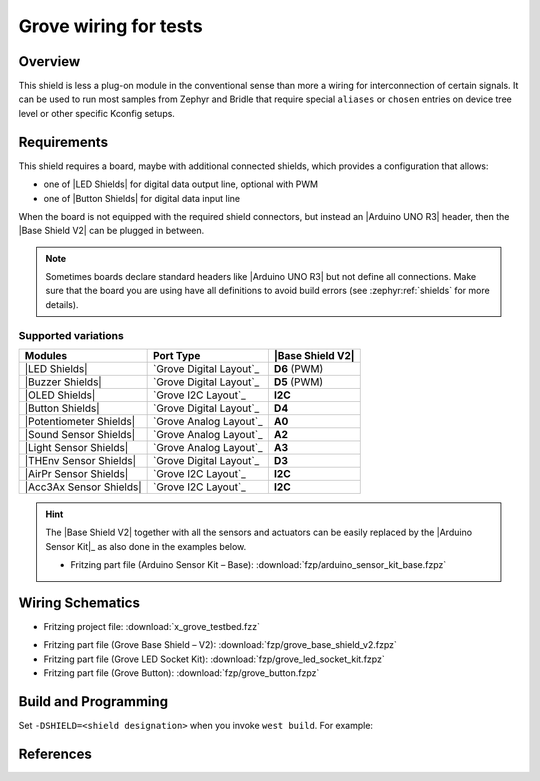 .. _x_grove_testbed_shield:

Grove wiring for tests
######################

Overview
********

This shield is less a plug-on module in the conventional sense than more
a wiring for interconnection of certain signals. It can be used to run most
samples from Zephyr  and Bridle that require special ``aliases`` or ``chosen``
entries on device tree level or other specific Kconfig setups.

Requirements
************

This shield requires a board, maybe with additional connected shields, which
provides a configuration that allows:

- one of |LED Shields| for digital data output line, optional with PWM
- one of |Button Shields| for digital data input line

When the board is not equipped with the required shield connectors, but instead
an |Arduino UNO R3| header, then the |Base Shield V2| can be plugged in between.

.. note::
   Sometimes boards declare standard headers like |Arduino UNO R3| but not
   define all connections. Make sure that the board you are using have all
   definitions to avoid build errors (see :zephyr:ref:`shields` for more
   details).

Supported variations
====================

+-------------------------+-----------+--------------------+
| Modules                 | Port Type | |Base Shield V2|   |
+=========================+===========+====================+
| |LED Shields|           | |digital| | :strong:`D6` (PWM) |
+-------------------------+-----------+--------------------+
| |Buzzer Shields|        | |digital| | :strong:`D5` (PWM) |
+-------------------------+-----------+--------------------+
| |OLED Shields|          | |i2c|     | :strong:`I2C`      |
+-------------------------+-----------+--------------------+
| |Button Shields|        | |digital| | :strong:`D4`       |
+-------------------------+-----------+--------------------+
| |Potentiometer Shields| | |analog|  | :strong:`A0`       |
+-------------------------+-----------+--------------------+
| |Sound Sensor Shields|  | |analog|  | :strong:`A2`       |
+-------------------------+-----------+--------------------+
| |Light Sensor Shields|  | |analog|  | :strong:`A3`       |
+-------------------------+-----------+--------------------+
| |THEnv Sensor Shields|  | |digital| | :strong:`D3`       |
+-------------------------+-----------+--------------------+
| |AirPr Sensor Shields|  | |i2c|     | :strong:`I2C`      |
+-------------------------+-----------+--------------------+
| |Acc3Ax Sensor Shields| | |i2c|     | :strong:`I2C`      |
+-------------------------+-----------+--------------------+

.. hint::
   The |Base Shield V2| together with all the sensors and actuators can be
   easily replaced by the |Arduino Sensor Kit|_ as also done in the examples
   below.

   * Fritzing part file (Arduino Sensor Kit – Base):
     :download:`fzp/arduino_sensor_kit_base.fzpz`

.. |digital| replace:: `Grove Digital Layout`_
.. |analog| replace:: `Grove Analog Layout`_
.. |uart| replace:: `Grove UART Layout`_
.. |i2c| replace:: `Grove I2C Layout`_

.. |Base Shield V2| replace:: :ref:`grove_base_shield_v2`
.. |LED Shields| replace:: :ref:`grove_led_shield`
.. |OLED Shields| replace::
   :s:`Grove OLED Shields` :emphasis:`(not yet)`
.. |Buzzer Shields| replace::
   :s:`Grove Buzzer Shields` :emphasis:`(not yet)`
.. |Button Shields| replace:: :ref:`grove_button_shield`
.. |Potentiometer Shields| replace::
   :s:`Grove Rotary Potentiometer Shields` :emphasis:`(not yet)`
.. |Sound Sensor Shields| replace::
   :s:`Grove Sound Sensor Shields` :emphasis:`(not yet)`
.. |Light Sensor Shields| replace::
   :s:`Grove Light Sensor Shields` :emphasis:`(not yet)`
.. |THEnv Sensor Shields| replace::
   :s:`Grove Temperature & Humidity Sensor Shields` :emphasis:`(not yet)`
.. |AirPr Sensor Shields| replace::
   :s:`Grove Air Pressure Sensor Shields` :emphasis:`(not yet)`
.. |Acc3Ax Sensor Shields| replace::
   :s:`Grove 3-Axis Accelerator Sensor Shields` :emphasis:`(not yet)`

Wiring Schematics
*****************

* Fritzing project file: :download:`x_grove_testbed.fzz`

.. image:: img/x_grove_testbed_bb.svg
   :alt: Common Wiring Schematics
   :align: center

* Fritzing part file (Grove Base Shield – V2): :download:`fzp/grove_base_shield_v2.fzpz`
* Fritzing part file (Grove LED Socket Kit): :download:`fzp/grove_led_socket_kit.fzpz`
* Fritzing part file (Grove Button): :download:`fzp/grove_button.fzpz`

Build and Programming
*********************

Set ``-DSHIELD=<shield designation>`` when you invoke ``west build``.
For example:

.. zephyr-app-commands::
   :app: <sample_folder>
   :build-dir: <sample_name>-x_grove_testbed
   :board: <board_name>
   :shield: "<shield_name_with_grove_connectors> grove_btn_d4 grove_led_d6 grove_pwm_led_d6 x_grove_testbed"
   :goals: flash
   :west-args: -p
   :host-os: unix
   :tool: all

.. tabs::

   .. group-tab:: STMicroelectronics

      .. tabs::

         .. group-tab:: ST Nucleo F303RE

            This is based on the Zephyr board |zephyr:board:nucleo_f303re|.

            * Diagrams.Net project file: :download:`x_grove_testbed.drawio`

            .. image:: img/x_grove_testbed_stmb1136_bb.svg
               :alt: ST Nucleo F303RE Wiring Schematics
               :align: center

            .. tabs::

               .. group-tab:: LED Blinky

                  This is based on the Zephyr sample
                  :zephyr:code-sample:`blinky`.

                  .. zephyr-app-commands::
                     :app: zephyr/samples/basic/blinky
                     :build-dir: blinky-nucleo_f303re-x_grove_testbed
                     :board: nucleo_f303re
                     :shield: \
                              "seeed_grove_base_v2 grove_btn_d4 grove_led_d6 grove_pwm_led_d6 x_grove_testbed"
                     :goals: flash
                     :west-args: -p
                     :host-os: unix
                     :tool: all

               .. group-tab:: LED Fade

                  This is based on the Zephyr sample
                  :zephyr:code-sample:`fade-led`.

                  .. zephyr-app-commands::
                     :app: zephyr/samples/basic/fade_led
                     :build-dir: fade-nucleo_f303re-x_grove_testbed
                     :board: nucleo_f303re
                     :shield: \
                              "seeed_grove_base_v2 grove_btn_d4 grove_led_d6 grove_pwm_led_d6 x_grove_testbed"
                     :goals: flash
                     :west-args: -p
                     :host-os: unix
                     :tool: all

               .. group-tab:: LED Button

                  This is based on the Zephyr sample
                  :zephyr:code-sample:`button`.

                  .. zephyr-app-commands::
                     :app: zephyr/samples/basic/button
                     :build-dir: button-nucleo_f303re-x_grove_testbed
                     :board: nucleo_f303re
                     :shield: \
                              "seeed_grove_base_v2 grove_btn_d4 grove_led_d6 grove_pwm_led_d6 x_grove_testbed"
                     :goals: flash
                     :west-args: -p
                     :host-os: unix
                     :tool: all

         .. group-tab:: ST Nucleo F401RE

            This is based on the Zephyr board |zephyr:board:nucleo_f401re|.

            * Diagrams.Net project file: :download:`x_grove_testbed.drawio`

            .. image:: img/x_grove_testbed_stmb1136_bb.svg
               :alt: ST Nucleo F401RE Wiring Schematics
               :align: center

            .. tabs::

               .. group-tab:: LED Blinky

                  This is based on the Zephyr sample
                  :zephyr:code-sample:`blinky`.

                  .. zephyr-app-commands::
                     :app: zephyr/samples/basic/blinky
                     :build-dir: blinky-nucleo_f401re-x_grove_testbed
                     :board: nucleo_f401re
                     :shield: \
                              "seeed_grove_base_v2 grove_btn_d4 grove_led_d6 grove_pwm_led_d6 x_grove_testbed"
                     :goals: flash
                     :west-args: -p
                     :host-os: unix
                     :tool: all

               .. group-tab:: LED Fade

                  This is based on the Zephyr sample
                  :zephyr:code-sample:`fade-led`.

                  .. zephyr-app-commands::
                     :app: zephyr/samples/basic/fade_led
                     :build-dir: fade-nucleo_f401re-x_grove_testbed
                     :board: nucleo_f401re
                     :shield: \
                              "seeed_grove_base_v2 grove_btn_d4 grove_led_d6 grove_pwm_led_d6 x_grove_testbed"
                     :goals: flash
                     :west-args: -p
                     :host-os: unix
                     :tool: all

               .. group-tab:: LED Button

                  This is based on the Zephyr sample
                  :zephyr:code-sample:`button`.

                  .. zephyr-app-commands::
                     :app: zephyr/samples/basic/button
                     :build-dir: button-nucleo_f401re-x_grove_testbed
                     :board: nucleo_f401re
                     :shield: \
                              "seeed_grove_base_v2 grove_btn_d4 grove_led_d6 grove_pwm_led_d6 x_grove_testbed"
                     :goals: flash
                     :west-args: -p
                     :host-os: unix
                     :tool: all

         .. group-tab:: ST Nucleo F413ZH

            This is based on the Zephyr board |zephyr:board:nucleo_f413zh|.

            * Diagrams.Net project file: :download:`x_grove_testbed.drawio`

            .. image:: img/x_grove_testbed_stmb1137_bb.svg
               :alt: ST Nucleo F413ZH Wiring Schematics
               :align: center

            .. tabs::

               .. group-tab:: LED Blinky

                  This is based on the Zephyr sample
                  :zephyr:code-sample:`blinky`.

                  .. zephyr-app-commands::
                     :app: zephyr/samples/basic/blinky
                     :build-dir: blinky-nucleo_f413zh-x_grove_testbed
                     :board: nucleo_f413zh
                     :shield: \
                              "seeed_grove_base_v2 grove_btn_d4 grove_led_d6 grove_pwm_led_d6 x_grove_testbed"
                     :goals: flash
                     :west-args: -p
                     :host-os: unix
                     :tool: all

               .. group-tab:: LED Fade

                  This is based on the Zephyr sample
                  :zephyr:code-sample:`fade-led`.

                  .. zephyr-app-commands::
                     :app: zephyr/samples/basic/fade_led
                     :build-dir: fade-nucleo_f413zh-x_grove_testbed
                     :board: nucleo_f413zh
                     :shield: \
                              "seeed_grove_base_v2 grove_btn_d4 grove_led_d6 grove_pwm_led_d6 x_grove_testbed"
                     :goals: flash
                     :west-args: -p
                     :host-os: unix
                     :tool: all

               .. group-tab:: LED Button

                  This is based on the Zephyr sample
                  :zephyr:code-sample:`button`.

                  .. zephyr-app-commands::
                     :app: zephyr/samples/basic/button
                     :build-dir: button-nucleo_f413zh-x_grove_testbed
                     :board: nucleo_f413zh
                     :shield: \
                              "seeed_grove_base_v2 grove_btn_d4 grove_led_d6 grove_pwm_led_d6 x_grove_testbed"
                     :goals: flash
                     :west-args: -p
                     :host-os: unix
                     :tool: all

         .. group-tab:: ST Nucleo F767ZI

            This is based on the Zephyr board |zephyr:board:nucleo_f767zi|.

            * Diagrams.Net project file: :download:`x_grove_testbed.drawio`

            .. image:: img/x_grove_testbed_stmb1137_bb.svg
               :alt: ST Nucleo F767ZI Wiring Schematics
               :align: center

            .. tabs::

               .. group-tab:: LED Blinky

                  This is based on the Zephyr sample
                  :zephyr:code-sample:`blinky`.

                  .. zephyr-app-commands::
                     :app: zephyr/samples/basic/blinky
                     :build-dir: blinky-nucleo_f767zi-x_grove_testbed
                     :board: nucleo_f767zi
                     :shield: \
                              "seeed_grove_base_v2 grove_btn_d4 grove_led_d6 grove_pwm_led_d6 x_grove_testbed"
                     :goals: flash
                     :west-args: -p
                     :host-os: unix
                     :tool: all

               .. group-tab:: LED Fade

                  This is based on the Zephyr sample
                  :zephyr:code-sample:`fade-led`.

                  .. zephyr-app-commands::
                     :app: zephyr/samples/basic/fade_led
                     :build-dir: fade-nucleo_f767zi-x_grove_testbed
                     :board: nucleo_f767zi
                     :shield: \
                              "seeed_grove_base_v2 grove_btn_d4 grove_led_d6 grove_pwm_led_d6 x_grove_testbed"
                     :goals: flash
                     :west-args: -p
                     :host-os: unix
                     :tool: all

               .. group-tab:: LED Button

                  This is based on the Zephyr sample
                  :zephyr:code-sample:`button`.

                  .. zephyr-app-commands::
                     :app: zephyr/samples/basic/button
                     :build-dir: button-nucleo_f767zi-x_grove_testbed
                     :board: nucleo_f767zi
                     :shield: \
                              "seeed_grove_base_v2 grove_btn_d4 grove_led_d6 grove_pwm_led_d6 x_grove_testbed"
                     :goals: flash
                     :west-args: -p
                     :host-os: unix
                     :tool: all

   .. group-tab:: NXP Semiconductors

      .. tabs::

         .. group-tab:: NXP MIMXRT1010-EVK

            This is based on the Zephyr board |zephyr:board:mimxrt1010_evk|.

            * Diagrams.Net project file: :download:`x_grove_testbed.drawio`

            .. image:: img/x_grove_testbed_mimxrt1010_evk_bb.svg
               :alt: NXP MIMXRT1010-EVK Wiring Schematics
               :align: center

            .. note::
               The |zephyr:board:mimxrt1010_evk| doesn't provide any PWM channel
               on the |Laced Grove Signal Interface| line :strong:`D6` for the
               output of a variable average value of voltage over time to the
               LED. Thus the Zephyr sample :zephyr:code-sample:`fade-led`
               is not supported.

               Should it be absolutely necessary to use a PWM channel, then this
               can only be carried out in this test bed assembly on lines
               :strong:`D8` or :strong:`D9`.

            .. tabs::

               .. group-tab:: LED Blinky

                  This is based on the Zephyr sample
                  :zephyr:code-sample:`blinky`.

                  .. zephyr-app-commands::
                     :app: zephyr/samples/basic/blinky
                     :build-dir: blinky-mimxrt1010_evk-x_grove_testbed
                     :board: mimxrt1010_evk
                     :shield: \
                              "seeed_grove_base_v2 grove_btn_d4 grove_led_d6 x_grove_testbed"
                     :goals: flash
                     :west-args: -p
                     :flash-args: -r pyocd
                     :host-os: unix
                     :tool: all

               .. group-tab:: LED Button

                  This is based on the Zephyr sample
                  :zephyr:code-sample:`button`.

                  .. zephyr-app-commands::
                     :app: zephyr/samples/basic/button
                     :build-dir: button-mimxrt1010_evk-x_grove_testbed
                     :board: mimxrt1010_evk
                     :shield: \
                              "seeed_grove_base_v2 grove_btn_d4 grove_led_d6 x_grove_testbed"
                     :goals: flash
                     :west-args: -p
                     :flash-args: -r pyocd
                     :host-os: unix
                     :tool: all

         .. group-tab:: NXP MIMXRT1060-EVK(B)

            This is based on the Zephyr board |zephyr:board:mimxrt1060_evk|.

            * Diagrams.Net project file: :download:`x_grove_testbed.drawio`

            .. image:: img/x_grove_testbed_mimxrt1060_evk_bb.svg
               :alt: NXP MIMXRT1060-EVK(B) Wiring Schematics
               :align: center

            .. note::
               The |zephyr:board:mimxrt1060_evk| doesn't provide any PWM channel
               on the |Laced Grove Signal Interface| line :strong:`D6` for the
               output of a variable average value of voltage over time to the
               LED. Thus the Zephyr sample :zephyr:code-sample:`fade-led`
               is not supported.

               Should it be absolutely necessary to use a PWM channel, then this
               can only be carried out in this test bed assembly on line
               :strong:`D2`.

            .. tabs::

               .. group-tab:: LED Blinky

                  This is based on the Zephyr sample
                  :zephyr:code-sample:`blinky`.

                  .. zephyr-app-commands::
                     :app: zephyr/samples/basic/blinky
                     :build-dir: blinky-mimxrt1060_evkb-x_grove_testbed
                     :board: mimxrt1060_evk@B//qspi
                     :shield: \
                              "seeed_grove_base_v2 grove_btn_d4 grove_led_d6 x_grove_testbed"
                     :goals: flash
                     :west-args: -p
                     :flash-args: -r pyocd
                     :host-os: unix
                     :tool: all

               .. group-tab:: LED Button

                  This is based on the Zephyr sample
                  :zephyr:code-sample:`button`.

                  .. zephyr-app-commands::
                     :app: zephyr/samples/basic/button
                     :build-dir: button-mimxrt1060_evkb-x_grove_testbed
                     :board: mimxrt1060_evk@B//qspi
                     :shield: \
                              "seeed_grove_base_v2 grove_btn_d4 grove_led_d6 x_grove_testbed"
                     :goals: flash
                     :west-args: -p
                     :flash-args: -r pyocd
                     :host-os: unix
                     :tool: all

   .. group-tab:: Atmel Semiconductors

      .. tabs::

         .. group-tab:: Arduino Zero

            This is based on the Bridle board |bridle:board:arduino_zero|.

            * Diagrams.Net project file: :download:`x_grove_testbed.drawio`

            .. image:: img/x_grove_testbed_arduino_zero_bb.svg
               :alt: Arduino Zero Wiring Schematics
               :align: center

            .. tabs::

               .. group-tab:: LED Blinky

                  This is based on the Zephyr sample
                  :zephyr:code-sample:`blinky`.

                  .. zephyr-app-commands::
                     :app: zephyr/samples/basic/blinky
                     :build-dir: blinky-arduino_zero-x_grove_testbed
                     :board: arduino_zero
                     :shield: \
                              "seeed_grove_base_v2 grove_btn_d7 grove_led_d6 grove_pwm_led_d6 x_grove_testbed"
                     :goals: flash
                     :west-args: -p -S usb-console
                     :host-os: unix
                     :tool: all

               .. group-tab:: LED Fade

                  This is based on the Zephyr sample
                  :zephyr:code-sample:`fade-led`.

                  .. zephyr-app-commands::
                     :app: zephyr/samples/basic/fade_led
                     :build-dir: fade-arduino_zero-x_grove_testbed
                     :board: arduino_zero
                     :shield: \
                              "seeed_grove_base_v2 grove_btn_d7 grove_led_d6 grove_pwm_led_d6 x_grove_testbed"
                     :goals: flash
                     :west-args: -p -S usb-console
                     :host-os: unix
                     :tool: all

               .. group-tab:: LED Button

                  This is based on the Zephyr sample
                  :zephyr:code-sample:`button`.

                  .. zephyr-app-commands::
                     :app: zephyr/samples/basic/button
                     :build-dir: button-arduino_zero-x_grove_testbed
                     :board: arduino_zero
                     :shield: \
                              "seeed_grove_base_v2 grove_btn_d7 grove_led_d6 grove_pwm_led_d6 x_grove_testbed"
                     :goals: flash
                     :west-args: -p -S usb-console
                     :host-os: unix
                     :tool: all

         .. group-tab:: Seeeduino Cortex-M0+

            This is based on the Bridle board |bridle:board:seeeduino_cm0|.

            * Diagrams.Net project file: :download:`x_grove_testbed.drawio`

            .. image:: img/x_grove_testbed_seeduino_cm0_bb.svg
               :alt: Seeeduino Cortex-M0+ Wiring Schematics
               :align: center

            .. tabs::

               .. group-tab:: LED Blinky

                  This is based on the Zephyr sample
                  :zephyr:code-sample:`blinky`.

                  .. zephyr-app-commands::
                     :app: zephyr/samples/basic/blinky
                     :build-dir: blinky-seeeduino_cm0-x_grove_testbed
                     :board: seeeduino_cm0
                     :shield: \
                              "seeed_grove_base_v2 grove_btn_d7 grove_led_d6 grove_pwm_led_d6 x_grove_testbed"
                     :goals: flash
                     :west-args: -p -S usb-console
                     :host-os: unix
                     :tool: all

               .. group-tab:: LED Fade

                  This is based on the Zephyr sample
                  :zephyr:code-sample:`fade-led`.

                  .. zephyr-app-commands::
                     :app: zephyr/samples/basic/fade_led
                     :build-dir: fade-seeeduino_cm0-x_grove_testbed
                     :board: seeeduino_cm0
                     :shield: \
                              "seeed_grove_base_v2 grove_btn_d7 grove_led_d6 grove_pwm_led_d6 x_grove_testbed"
                     :goals: flash
                     :west-args: -p -S usb-console
                     :host-os: unix
                     :tool: all

               .. group-tab:: LED Button

                  This is based on the Zephyr sample
                  :zephyr:code-sample:`button`.

                  .. zephyr-app-commands::
                     :app: zephyr/samples/basic/button
                     :build-dir: button-seeeduino_cm0-x_grove_testbed
                     :board: seeeduino_cm0
                     :shield: \
                              "seeed_grove_base_v2 grove_btn_d7 grove_led_d6 grove_pwm_led_d6 x_grove_testbed"
                     :goals: flash
                     :west-args: -p -S usb-console
                     :host-os: unix
                     :tool: all

         .. group-tab:: Seeeduino Lotus Cortex-M0+

            This is based on the Bridle board |bridle:board:seeeduino_lotus|.

            * Diagrams.Net project file: :download:`x_grove_testbed.drawio`

            .. image:: img/x_grove_testbed_seeduino_lotus_bb.svg
               :alt: Seeeduino Lotus Cortex-M0+ Wiring Schematics
               :align: center

            .. tabs::

               .. group-tab:: LED Blinky

                  This is based on the Zephyr sample
                  :zephyr:code-sample:`blinky`.

                  .. zephyr-app-commands::
                     :app: zephyr/samples/basic/blinky
                     :build-dir: blinky-seeeduino_lotus-x_grove_testbed
                     :board: seeeduino_lotus
                     :shield: \
                              "grove_btn_d7 grove_led_d6 grove_pwm_led_d6 x_grove_testbed"
                     :goals: flash
                     :west-args: -p -S usb-console
                     :host-os: unix
                     :tool: all

               .. group-tab:: LED Fade

                  This is based on the Zephyr sample
                  :zephyr:code-sample:`fade-led`.

                  .. zephyr-app-commands::
                     :app: zephyr/samples/basic/fade_led
                     :build-dir: fade-seeeduino_lotus-x_grove_testbed
                     :board: seeeduino_lotus
                     :shield: \
                              "grove_btn_d7 grove_led_d6 grove_pwm_led_d6 x_grove_testbed"
                     :goals: flash
                     :west-args: -p -S usb-console
                     :host-os: unix
                     :tool: all

               .. group-tab:: LED Button

                  This is based on the Zephyr sample
                  :zephyr:code-sample:`button`.

                  .. zephyr-app-commands::
                     :app: zephyr/samples/basic/button
                     :build-dir: button-seeeduino_lotus-x_grove_testbed
                     :board: seeeduino_lotus
                     :shield: \
                              "grove_btn_d7 grove_led_d6 grove_pwm_led_d6 x_grove_testbed"
                     :goals: flash
                     :west-args: -p -S usb-console
                     :host-os: unix
                     :tool: all

         .. group-tab:: Seeeduino XIAO

            This is based on the Zephyr board |zephyr:board:seeeduino_xiao|.

            * Diagrams.Net project file: :download:`x_grove_testbed.drawio`

            .. image:: img/x_grove_testbed_seeeduino_xiao.svg
               :alt: Seeeduino XIAO Wiring Schematics
               :align: center

            .. tabs::

               .. group-tab:: LED Blinky

                  This is based on the Zephyr sample
                  :zephyr:code-sample:`blinky`.

                  .. zephyr-app-commands::
                     :app: zephyr/samples/basic/blinky
                     :build-dir: blinky-seeeduino_xiao-x_grove_testbed
                     :board: seeeduino_xiao
                     :shield: \
                              "seeed_grove_xiao_v1 grove_btn_d0 grove_led_d1 grove_pwm_led_d1 x_grove_testbed"
                     :goals: flash
                     :west-args: -p -S usb-console
                     :host-os: unix
                     :tool: all

               .. group-tab:: LED Fade

                  This is based on the Zephyr sample
                  :zephyr:code-sample:`fade-led`.

                  .. zephyr-app-commands::
                     :app: zephyr/samples/basic/fade_led
                     :build-dir: fade-seeeduino_xiao-x_grove_testbed
                     :board: seeeduino_xiao
                     :shield: \
                              "seeed_grove_xiao_v1 grove_btn_d0 grove_led_d1 grove_pwm_led_d1 x_grove_testbed"
                     :goals: flash
                     :west-args: -p -S usb-console
                     :host-os: unix
                     :tool: all

               .. group-tab:: LED Button

                  This is based on the Zephyr sample
                  :zephyr:code-sample:`button`.

                  .. zephyr-app-commands::
                     :app: zephyr/samples/basic/button
                     :build-dir: button-seeeduino_xiao-x_grove_testbed
                     :board: seeeduino_xiao
                     :shield: \
                              "seeed_grove_xiao_v1 grove_btn_d0 grove_led_d1 grove_pwm_led_d1 x_grove_testbed"
                     :goals: flash
                     :west-args: -p -S usb-console
                     :host-os: unix
                     :tool: all

         .. group-tab:: XIAO SAMD21

            This is based on the Bridle board |bridle:board:xiao_samd21|.

            * Diagrams.Net project file: :download:`x_grove_testbed.drawio`

            .. image:: img/x_grove_testbed_seeeduino_xiao.svg
               :alt: XIAO SAMD21 Wiring Schematics
               :align: center

            .. tabs::

               .. group-tab:: LED Blinky

                  This is based on the Zephyr sample
                  :zephyr:code-sample:`blinky`.

                  .. zephyr-app-commands::
                     :app: zephyr/samples/basic/blinky
                     :build-dir: blinky-xiao_samd21-x_grove_testbed
                     :board: xiao_samd21
                     :shield: \
                              "seeed_grove_xiao_v1 grove_btn_d0 grove_led_d1 grove_pwm_led_d1 x_grove_testbed"
                     :goals: flash
                     :west-args: -p -S usb-console
                     :host-os: unix
                     :tool: all

               .. group-tab:: LED Fade

                  This is based on the Zephyr sample
                  :zephyr:code-sample:`fade-led`.

                  .. zephyr-app-commands::
                     :app: zephyr/samples/basic/fade_led
                     :build-dir: fade-xiao_samd21-x_grove_testbed
                     :board: xiao_samd21
                     :shield: \
                              "seeed_grove_xiao_v1 grove_btn_d0 grove_led_d1 grove_pwm_led_d1 x_grove_testbed"
                     :goals: flash
                     :west-args: -p -S usb-console
                     :host-os: unix
                     :tool: all

               .. group-tab:: LED Button

                  This is based on the Zephyr sample
                  :zephyr:code-sample:`button`.

                  .. zephyr-app-commands::
                     :app: zephyr/samples/basic/button
                     :build-dir: button-xiao_samd21-x_grove_testbed
                     :board: xiao_samd21
                     :shield: \
                              "seeed_grove_xiao_v1 grove_btn_d0 grove_led_d1 grove_pwm_led_d1 x_grove_testbed"
                     :goals: flash
                     :west-args: -p -S usb-console
                     :host-os: unix
                     :tool: all

   .. group-tab:: Raspberry Pi

      .. tabs::

         .. group-tab:: Raspberry Pi Pico

            This is based on the Zephyr board |RPi Pico|.

            * Diagrams.Net project file: :download:`x_grove_testbed.drawio`

            .. image:: img/x_grove_testbed_rpi_pico_bb.svg
               :alt: Raspberry Pi Pico Wiring Schematics
               :align: center

            .. tabs::

               .. group-tab:: LED Blinky

                  This is based on the Zephyr sample
                  :zephyr:code-sample:`blinky`.

                  .. zephyr-app-commands::
                     :app: zephyr/samples/basic/blinky
                     :build-dir: blinky-rpi_pico-x_grove_testbed
                     :board: rpi_pico
                     :shield: \
                              "seeed_grove_rpipico_v1 grove_btn_d16 grove_led_d18 grove_pwm_led_d18 x_grove_testbed"
                     :goals: flash
                     :gen-args: \
                                -DBOARD_FLASH_RUNNER=openocd \
                                -DRPI_PICO_DEBUG_ADAPTER=cmsis-dap \
                                -DOPENOCD=/opt/openocd-rp2040/bin/openocd \
                                -DOPENOCD_DEFAULT_PATH=/opt/openocd-rp2040/share/openocd/scripts
                     :west-args: -p
                     :host-os: unix
                     :tool: all

               .. group-tab:: LED Fade

                  This is based on the Zephyr sample
                  :zephyr:code-sample:`fade-led`.

                  .. zephyr-app-commands::
                     :app: zephyr/samples/basic/fade_led
                     :build-dir: fade-rpi_pico-x_grove_testbed
                     :board: rpi_pico
                     :shield: \
                              "seeed_grove_rpipico_v1 grove_btn_d16 grove_led_d18 grove_pwm_led_d18 x_grove_testbed"
                     :goals: flash
                     :gen-args: \
                                -DBOARD_FLASH_RUNNER=openocd \
                                -DRPI_PICO_DEBUG_ADAPTER=cmsis-dap \
                                -DOPENOCD=/opt/openocd-rp2040/bin/openocd \
                                -DOPENOCD_DEFAULT_PATH=/opt/openocd-rp2040/share/openocd/scripts
                     :west-args: -p
                     :host-os: unix
                     :tool: all

               .. group-tab:: LED Button

                  This is based on the Zephyr sample
                  :zephyr:code-sample:`button`.

                  .. zephyr-app-commands::
                     :app: zephyr/samples/basic/button
                     :build-dir: button-rpi_pico-x_grove_testbed
                     :board: rpi_pico
                     :shield: \
                              "seeed_grove_rpipico_v1 grove_btn_d16 grove_led_d18 grove_pwm_led_d18 x_grove_testbed"
                     :goals: flash
                     :gen-args: \
                                -DBOARD_FLASH_RUNNER=openocd \
                                -DRPI_PICO_DEBUG_ADAPTER=cmsis-dap \
                                -DOPENOCD=/opt/openocd-rp2040/bin/openocd \
                                -DOPENOCD_DEFAULT_PATH=/opt/openocd-rp2040/share/openocd/scripts
                     :west-args: -p
                     :host-os: unix
                     :tool: all

         .. group-tab:: Raspberry Pi Pico W

            This is based on the Zephyr board |RPi Pico W|.

            * Diagrams.Net project file: :download:`x_grove_testbed.drawio`

            .. image:: img/x_grove_testbed_rpi_pico_w_bb.svg
               :alt: Raspberry Pi Pico W Wiring Schematics
               :align: center

            .. tabs::

               .. group-tab:: LED Blinky

                  This is based on the Zephyr sample
                  :zephyr:code-sample:`blinky`.

                  .. zephyr-app-commands::
                     :app: zephyr/samples/basic/blinky
                     :build-dir: blinky-rpi_pico_w-x_grove_testbed
                     :board: rpi_pico/rp2040/w
                     :shield: \
                              "seeed_grove_rpipico_v1 grove_btn_d16 grove_led_d18 grove_pwm_led_d18 x_grove_testbed"
                     :goals: flash
                     :gen-args: \
                                -DBOARD_FLASH_RUNNER=openocd \
                                -DRPI_PICO_DEBUG_ADAPTER=cmsis-dap \
                                -DOPENOCD=/opt/openocd-rp2040/bin/openocd \
                                -DOPENOCD_DEFAULT_PATH=/opt/openocd-rp2040/share/openocd/scripts
                     :west-args: -p
                     :host-os: unix
                     :tool: all

               .. group-tab:: LED Fade

                  This is based on the Zephyr sample
                  :zephyr:code-sample:`fade-led`.

                  .. zephyr-app-commands::
                     :app: zephyr/samples/basic/fade_led
                     :build-dir: fade-rpi_pico_w-x_grove_testbed
                     :board: rpi_pico/rp2040/w
                     :shield: \
                              "seeed_grove_rpipico_v1 grove_btn_d16 grove_led_d18 grove_pwm_led_d18 x_grove_testbed"
                     :goals: flash
                     :gen-args: \
                                -DBOARD_FLASH_RUNNER=openocd \
                                -DRPI_PICO_DEBUG_ADAPTER=cmsis-dap \
                                -DOPENOCD=/opt/openocd-rp2040/bin/openocd \
                                -DOPENOCD_DEFAULT_PATH=/opt/openocd-rp2040/share/openocd/scripts
                     :west-args: -p
                     :host-os: unix
                     :tool: all

               .. group-tab:: LED Button

                  This is based on the Zephyr sample
                  :zephyr:code-sample:`button`.

                  .. zephyr-app-commands::
                     :app: zephyr/samples/basic/button
                     :build-dir: button-rpi_pico_w-x_grove_testbed
                     :board: rpi_pico/rp2040/w
                     :shield: \
                              "seeed_grove_rpipico_v1 grove_btn_d16 grove_led_d18 grove_pwm_led_d18 x_grove_testbed"
                     :goals: flash
                     :gen-args: \
                                -DBOARD_FLASH_RUNNER=openocd \
                                -DRPI_PICO_DEBUG_ADAPTER=cmsis-dap \
                                -DOPENOCD=/opt/openocd-rp2040/bin/openocd \
                                -DOPENOCD_DEFAULT_PATH=/opt/openocd-rp2040/share/openocd/scripts
                     :west-args: -p
                     :host-os: unix
                     :tool: all

         .. group-tab:: Waveshare RP2040-Plus

            This is based on the Bridle board |RP2040-Plus|.

            * Diagrams.Net project file: :download:`x_grove_testbed.drawio`

            .. image:: img/x_grove_testbed_waveshare_rp2040_plus_bb.svg
               :alt: Waveshare RP2040-Plus Wiring Schematics
               :align: center

            .. tabs::

               .. group-tab:: LED Blinky

                  This is based on the Zephyr sample
                  :zephyr:code-sample:`blinky`.

                  .. zephyr-app-commands::
                     :app: zephyr/samples/basic/blinky
                     :build-dir: blinky-waveshare_rp2040_plus-x_grove_testbed
                     :board: waveshare_rp2040_plus
                     :shield: \
                              "seeed_grove_rpipico_v1 grove_btn_d16 grove_led_d18 grove_pwm_led_d18 x_grove_testbed"
                     :goals: flash
                     :gen-args: \
                                -DBOARD_FLASH_RUNNER=openocd \
                                -DWAVESHARE_RP2040_DEBUG_ADAPTER=cmsis-dap \
                                -DOPENOCD=/opt/openocd-rp2040/bin/openocd \
                                -DOPENOCD_DEFAULT_PATH=/opt/openocd-rp2040/share/openocd/scripts
                     :west-args: -p
                     :host-os: unix
                     :tool: all

               .. group-tab:: LED Fade

                  This is based on the Zephyr sample
                  :zephyr:code-sample:`fade-led`.

                  .. zephyr-app-commands::
                     :app: zephyr/samples/basic/fade_led
                     :build-dir: fade-waveshare_rp2040_plus-x_grove_testbed
                     :board: waveshare_rp2040_plus
                     :shield: \
                              "seeed_grove_rpipico_v1 grove_btn_d16 grove_led_d18 grove_pwm_led_d18 x_grove_testbed"
                     :goals: flash
                     :gen-args: \
                                -DBOARD_FLASH_RUNNER=openocd \
                                -DWAVESHARE_RP2040_DEBUG_ADAPTER=cmsis-dap \
                                -DOPENOCD=/opt/openocd-rp2040/bin/openocd \
                                -DOPENOCD_DEFAULT_PATH=/opt/openocd-rp2040/share/openocd/scripts
                     :west-args: -p
                     :host-os: unix
                     :tool: all

               .. group-tab:: LED Button

                  This is based on the Zephyr sample
                  :zephyr:code-sample:`button`.

                  .. zephyr-app-commands::
                     :app: zephyr/samples/basic/button
                     :build-dir: button-waveshare_rp2040_plus-x_grove_testbed
                     :board: waveshare_rp2040_plus
                     :shield: \
                              "seeed_grove_rpipico_v1 grove_btn_d16 grove_led_d18 grove_pwm_led_d18 x_grove_testbed"
                     :goals: flash
                     :gen-args: \
                                -DBOARD_FLASH_RUNNER=openocd \
                                -DWAVESHARE_RP2040_DEBUG_ADAPTER=cmsis-dap \
                                -DOPENOCD=/opt/openocd-rp2040/bin/openocd \
                                -DOPENOCD_DEFAULT_PATH=/opt/openocd-rp2040/share/openocd/scripts
                     :west-args: -p
                     :host-os: unix
                     :tool: all

         .. group-tab:: Waveshare RP2040-LCD-0.96

            This is based on the Bridle board |RP2040-LCD-0.96|.

            * Diagrams.Net project file: :download:`x_grove_testbed.drawio`

            .. image:: img/x_grove_testbed_waveshare_rp2040_lcd_0_96_bb.svg
               :alt: Waveshare RP2040-LCD-0.96 Wiring Schematics
               :align: center

            .. tabs::

               .. group-tab:: LED Blinky

                  This is based on the Zephyr sample
                  :zephyr:code-sample:`blinky`.

                  .. zephyr-app-commands::
                     :app: zephyr/samples/basic/blinky
                     :build-dir: blinky-waveshare_rp2040_lcd_0_96-x_grove_testbed
                     :board: waveshare_rp2040_lcd_0_96
                     :shield: \
                              "seeed_grove_rpipico_v1 grove_btn_d16 grove_led_d18 grove_pwm_led_d18 x_grove_testbed"
                     :goals: flash
                     :gen-args: \
                                -DBOARD_FLASH_RUNNER=openocd \
                                -DWAVESHARE_RP2040_DEBUG_ADAPTER=cmsis-dap \
                                -DOPENOCD=/opt/openocd-rp2040/bin/openocd \
                                -DOPENOCD_DEFAULT_PATH=/opt/openocd-rp2040/share/openocd/scripts
                     :west-args: -p
                     :host-os: unix
                     :tool: all

               .. group-tab:: LED Fade

                  This is based on the Zephyr sample
                  :zephyr:code-sample:`fade-led`.

                  .. zephyr-app-commands::
                     :app: zephyr/samples/basic/fade_led
                     :build-dir: fade-waveshare_rp2040_lcd_0_96-x_grove_testbed
                     :board: waveshare_rp2040_lcd_0_96
                     :shield: \
                              "seeed_grove_rpipico_v1 grove_btn_d16 grove_led_d18 grove_pwm_led_d18 x_grove_testbed"
                     :goals: flash
                     :gen-args: \
                                -DBOARD_FLASH_RUNNER=openocd \
                                -DWAVESHARE_RP2040_DEBUG_ADAPTER=cmsis-dap \
                                -DOPENOCD=/opt/openocd-rp2040/bin/openocd \
                                -DOPENOCD_DEFAULT_PATH=/opt/openocd-rp2040/share/openocd/scripts
                     :west-args: -p
                     :host-os: unix
                     :tool: all

               .. group-tab:: LED Button

                  This is based on the Zephyr sample
                  :zephyr:code-sample:`button`.

                  .. zephyr-app-commands::
                     :app: zephyr/samples/basic/button
                     :build-dir: button-waveshare_rp2040_lcd_0_96-x_grove_testbed
                     :board: waveshare_rp2040_lcd_0_96
                     :shield: \
                              "seeed_grove_rpipico_v1 grove_btn_d16 grove_led_d18 grove_pwm_led_d18 x_grove_testbed"
                     :goals: flash
                     :gen-args: \
                                -DBOARD_FLASH_RUNNER=openocd \
                                -DWAVESHARE_RP2040_DEBUG_ADAPTER=cmsis-dap \
                                -DOPENOCD=/opt/openocd-rp2040/bin/openocd \
                                -DOPENOCD_DEFAULT_PATH=/opt/openocd-rp2040/share/openocd/scripts
                     :west-args: -p
                     :host-os: unix
                     :tool: all

         .. group-tab:: Cytron Maker Nano RP2040

            This is based on the Bridle board |Maker Nano RP2040|.

            * Diagrams.Net project file: :download:`x_grove_testbed.drawio`

            .. image:: img/cytron_maker_nano_rp2040_bb.svg
               :alt: Cytron Maker Nano RP2040 Wiring Schematics
               :align: center

            .. tabs::

               .. group-tab:: LED Blinky

                  This is based on the Zephyr sample
                  :zephyr:code-sample:`blinky`.

                  .. zephyr-app-commands::
                     :app: zephyr/samples/basic/blinky
                     :build-dir: blinky-cytron_maker_nano_rp2040-x_grove_testbed
                     :board: cytron_maker_nano_rp2040
                     :shield: \
                              "grove_btn_d0 grove_led_d15 grove_pwm_led_d15 x_grove_testbed"
                     :goals: flash
                     :west-args: -p -S usb-console
                     :flash-args: -r uf2
                     :host-os: unix
                     :tool: all

               .. group-tab:: LED Fade

                  This is based on the Zephyr sample
                  :zephyr:code-sample:`fade-led`.

                  .. zephyr-app-commands::
                     :app: zephyr/samples/basic/fade_led
                     :build-dir: fade-cytron_maker_nano_rp2040-x_grove_testbed
                     :board: cytron_maker_nano_rp2040
                     :shield: \
                              "grove_btn_d0 grove_led_d15 grove_pwm_led_d15 x_grove_testbed"
                     :goals: flash
                     :west-args: -p -S usb-console
                     :flash-args: -r uf2
                     :host-os: unix
                     :tool: all

               .. group-tab:: LED Button

                  This is based on the Zephyr sample
                  :zephyr:code-sample:`button`.

                  .. zephyr-app-commands::
                     :app: zephyr/samples/basic/button
                     :build-dir: button-cytron_maker_nano_rp2040-x_grove_testbed
                     :board: cytron_maker_nano_rp2040
                     :shield: \
                              "grove_btn_d0 grove_led_d15 grove_pwm_led_d15 x_grove_testbed"
                     :goals: flash
                     :west-args: -p -S usb-console
                     :flash-args: -r uf2
                     :host-os: unix
                     :tool: all

         .. group-tab:: Cytron Maker Pi RP2040

            This is based on the Bridle board |Maker Pi RP2040|.

            * Diagrams.Net project file: :download:`x_grove_testbed.drawio`

            .. image:: img/cytron_maker_pi_rp2040_bb.svg
               :alt: Cytron Maker Pi RP2040 Wiring Schematics
               :align: center

            .. tabs::

               .. group-tab:: LED Blinky

                  This is based on the Zephyr sample
                  :zephyr:code-sample:`blinky`.

                  .. zephyr-app-commands::
                     :app: zephyr/samples/basic/blinky
                     :build-dir: blinky-cytron_maker_pi_rp2040-x_grove_testbed
                     :board: cytron_maker_pi_rp2040
                     :shield: \
                              "grove_btn_d3 grove_led_d5 grove_pwm_led_d5 x_grove_testbed"
                     :goals: flash
                     :gen-args: \
                                -DBOARD_FLASH_RUNNER=openocd \
                                -DCYTRON_RP2040_DEBUG_ADAPTER=cmsis-dap \
                                -DOPENOCD=/opt/openocd-rp2040/bin/openocd \
                                -DOPENOCD_DEFAULT_PATH=/opt/openocd-rp2040/share/openocd/scripts
                     :west-args: -p
                     :host-os: unix
                     :tool: all

               .. group-tab:: LED Fade

                  This is based on the Zephyr sample
                  :zephyr:code-sample:`fade-led`.

                  .. zephyr-app-commands::
                     :app: zephyr/samples/basic/fade_led
                     :build-dir: fade-cytron_maker_pi_rp2040-x_grove_testbed
                     :board: cytron_maker_pi_rp2040
                     :shield: \
                              "grove_btn_d3 grove_led_d5 grove_pwm_led_d5 x_grove_testbed"
                     :goals: flash
                     :gen-args: \
                                -DBOARD_FLASH_RUNNER=openocd \
                                -DCYTRON_RP2040_DEBUG_ADAPTER=cmsis-dap \
                                -DOPENOCD=/opt/openocd-rp2040/bin/openocd \
                                -DOPENOCD_DEFAULT_PATH=/opt/openocd-rp2040/share/openocd/scripts
                     :west-args: -p
                     :host-os: unix
                     :tool: all

               .. group-tab:: LED Button

                  This is based on the Zephyr sample
                  :zephyr:code-sample:`button`.

                  .. zephyr-app-commands::
                     :app: zephyr/samples/basic/button
                     :build-dir: button-cytron_maker_pi_rp2040-x_grove_testbed
                     :board: cytron_maker_pi_rp2040
                     :shield: \
                              "grove_btn_d3 grove_led_d5 grove_pwm_led_d5 x_grove_testbed"
                     :goals: flash
                     :gen-args: \
                                -DBOARD_FLASH_RUNNER=openocd \
                                -DCYTRON_RP2040_DEBUG_ADAPTER=cmsis-dap \
                                -DOPENOCD=/opt/openocd-rp2040/bin/openocd \
                                -DOPENOCD_DEFAULT_PATH=/opt/openocd-rp2040/share/openocd/scripts
                     :west-args: -p
                     :host-os: unix
                     :tool: all

References
**********

.. target-notes::
